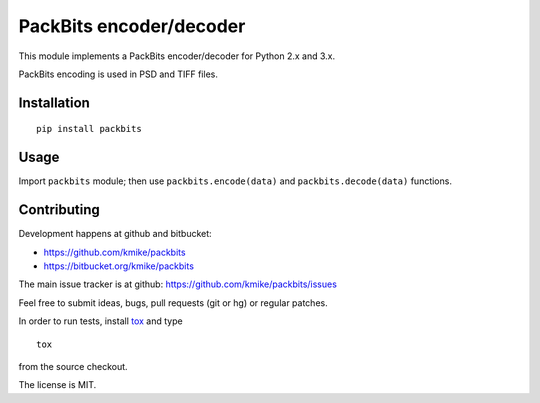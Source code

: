 PackBits encoder/decoder
========================

This module implements a PackBits encoder/decoder for Python 2.x and 3.x.

PackBits encoding is used in PSD and TIFF files.

Installation
------------

::

    pip install packbits

Usage
-----

Import ``packbits`` module; then use ``packbits.encode(data)`` and
``packbits.decode(data)`` functions.

Contributing
------------

Development happens at github and bitbucket:

* https://github.com/kmike/packbits
* https://bitbucket.org/kmike/packbits

The main issue tracker is at github: https://github.com/kmike/packbits/issues

Feel free to submit ideas, bugs, pull requests (git or hg) or regular patches.

In order to run tests, install `tox <http://tox.testrun.org>`_ and type

::

    tox

from the source checkout.

The license is MIT.
